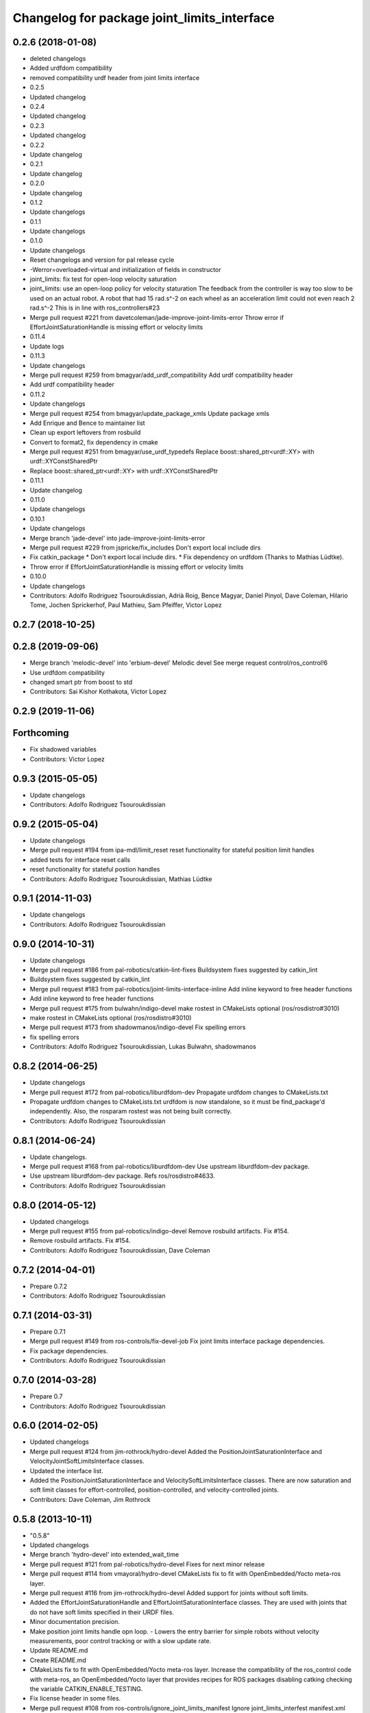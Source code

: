 ^^^^^^^^^^^^^^^^^^^^^^^^^^^^^^^^^^^^^^^^^^^^
Changelog for package joint_limits_interface
^^^^^^^^^^^^^^^^^^^^^^^^^^^^^^^^^^^^^^^^^^^^

0.2.6 (2018-01-08)
------------------
* deleted changelogs
* Added urdfdom compatibility
* removed compatibility urdf header from joint limits interface
* 0.2.5
* Updated changelog
* 0.2.4
* Updated changelog
* 0.2.3
* Updated changelog
* 0.2.2
* Update changelog
* 0.2.1
* Update changelog
* 0.2.0
* Update changelog
* 0.1.2
* Update changelogs
* 0.1.1
* Update changelogs
* 0.1.0
* Update changelogs
* Reset changelogs and version for pal release cycle
* -Werror=overloaded-virtual and initialization of fields in constructor
* joint_limits: fix test for open-loop velocity saturation
* joint_limits: use an open-loop policy for velocity staturation
  The feedback from the controller is way too slow to be used on an
  actual robot. A robot that had 15 rad.s^-2 on each wheel as
  an acceleration limit could not even reach 2 rad.s^-2
  This is in line with ros_controllers#23
* Merge pull request #221 from davetcoleman/jade-improve-joint-limits-error
  Throw error if EffortJointSaturationHandle is missing effort or velocity limits
* 0.11.4
* Update logs
* 0.11.3
* Update changelogs
* Merge pull request #259 from bmagyar/add_urdf_compatibility
  Add urdf compatibility header
* Add urdf compatibility header
* 0.11.2
* Update changelogs
* Merge pull request #254 from bmagyar/update_package_xmls
  Update package xmls
* Add Enrique and Bence to maintainer list
* Clean up export leftovers from rosbuild
* Convert to format2, fix dependency in cmake
* Merge pull request #251 from bmagyar/use_urdf_typedefs
  Replace boost::shared_ptr<urdf::XY> with urdf::XYConstSharedPtr
* Replace boost::shared_ptr<urdf::XY> with urdf::XYConstSharedPtr
* 0.11.1
* Update changelog
* 0.11.0
* Update changelogs
* 0.10.1
* Update changelogs
* Merge branch 'jade-devel' into jade-improve-joint-limits-error
* Merge pull request #229 from jspricke/fix_includes
  Don't export local include dirs
* Fix catkin_package
  * Don't export local include dirs.
  * Fix dependency on urdfdom (Thanks to Mathias Lüdtke).
* Throw error if EffortJointSaturationHandle is missing effort or velocity limits
* 0.10.0
* Update changelogs
* Contributors: Adolfo Rodriguez Tsouroukdissian, Adrià Roig, Bence Magyar, Daniel Pinyol, Dave Coleman, Hilario Tome, Jochen Sprickerhof, Paul Mathieu, Sam Pfeiffer, Victor Lopez

0.2.7 (2018-10-25)
------------------

0.2.8 (2019-09-06)
------------------
* Merge branch 'melodic-devel' into 'erbium-devel'
  Melodic devel
  See merge request control/ros_control!6
* Use urdfdom compatibility
* changed smart ptr from boost to std
* Contributors: Sai Kishor Kothakota, Victor Lopez

0.2.9 (2019-11-06)
------------------

Forthcoming
-----------
* Fix shadowed variables
* Contributors: Victor Lopez

0.9.3 (2015-05-05)
------------------
* Update changelogs
* Contributors: Adolfo Rodriguez Tsouroukdissian

0.9.2 (2015-05-04)
------------------
* Update changelogs
* Merge pull request #194 from ipa-mdl/limit_reset
  reset functionality for stateful position limit handles
* added tests for interface reset calls
* reset functionality for stateful postion handles
* Contributors: Adolfo Rodriguez Tsouroukdissian, Mathias Lüdtke

0.9.1 (2014-11-03)
------------------
* Update changelogs
* Contributors: Adolfo Rodriguez Tsouroukdissian

0.9.0 (2014-10-31)
------------------
* Update changelogs
* Merge pull request #186 from pal-robotics/catkin-lint-fixes
  Buildsystem fixes suggested by catkin_lint
* Buildsystem fixes suggested by catkin_lint
* Merge pull request #183 from pal-robotics/joint-limits-interface-inline
  Add inline keyword to free header functions
* Add inline keyword to free header functions
* Merge pull request #175 from bulwahn/indigo-devel
  make rostest in CMakeLists optional (ros/rosdistro#3010)
* make rostest in CMakeLists optional (ros/rosdistro#3010)
* Merge pull request #173 from shadowmanos/indigo-devel
  Fix spelling errors
* fix spelling errors
* Contributors: Adolfo Rodriguez Tsouroukdissian, Lukas Bulwahn, shadowmanos

0.8.2 (2014-06-25)
------------------
* Update changelogs
* Merge pull request #172 from pal-robotics/liburdfdom-dev
  Propagate urdfdom changes to CMakeLists.txt
* Propagate urdfdom changes to CMakeLists.txt
  urdfdom is now standalone, so it must be find_package'd independently.
  Also, the rosparam rostest was not being built correctly.
* Contributors: Adolfo Rodriguez Tsouroukdissian

0.8.1 (2014-06-24)
------------------
* Update changelogs.
* Merge pull request #168 from pal-robotics/liburdfdom-dev
  Use upstream liburdfdom-dev package.
* Use upstream liburdfdom-dev package.
  Refs ros/rosdistro#4633.
* Contributors: Adolfo Rodriguez Tsouroukdissian

0.8.0 (2014-05-12)
------------------
* Updated changelogs
* Merge pull request #155 from pal-robotics/indigo-devel
  Remove rosbuild artifacts. Fix #154.
* Remove rosbuild artifacts. Fix #154.
* Contributors: Adolfo Rodriguez Tsouroukdissian, Dave Coleman

0.7.2 (2014-04-01)
------------------
* Prepare 0.7.2
* Contributors: Adolfo Rodriguez Tsouroukdissian

0.7.1 (2014-03-31)
------------------
* Prepare 0.7.1
* Merge pull request #149 from ros-controls/fix-devel-job
  Fix joint limits interface package dependencies.
* Fix package dependencies.
* Contributors: Adolfo Rodriguez Tsouroukdissian

0.7.0 (2014-03-28)
------------------
* Prepare 0.7
* Contributors: Adolfo Rodriguez Tsouroukdissian

0.6.0 (2014-02-05)
------------------
* Updated changelogs
* Merge pull request #124 from jim-rothrock/hydro-devel
  Added the PositionJointSaturationInterface and VelocityJointSoftLimitsInterface classes.
* Updated the interface list.
* Added the PositionJointSaturationInterface and VelocitySoftLimitsInterface
  classes. There are now saturation and soft limit classes for effort-controlled,
  position-controlled, and velocity-controlled joints.
* Contributors: Dave Coleman, Jim Rothrock

0.5.8 (2013-10-11)
------------------
* "0.5.8"
* Updated changelogs
* Merge branch 'hydro-devel' into extended_wait_time
* Merge pull request #121 from pal-robotics/hydro-devel
  Fixes for next minor release
* Merge pull request #114 from vmayoral/hydro-devel
  CMakeLists fix to fit with OpenEmbedded/Yocto meta-ros layer.
* Merge pull request #116 from jim-rothrock/hydro-devel
  Added support for joints without soft limits.
* Added the EffortJointSaturationHandle and EffortJointSaturationInterface
  classes. They are used with joints that do not have soft limits specified in
  their URDF files.
* Minor documentation precision.
* Make position joint limits handle opn loop.
  - Lowers the entry barrier for simple robots without velocity measurements,
  poor control tracking or with a slow update rate.
* Update README.md
* Create README.md
* CMakeLists fix to fit with OpenEmbedded/Yocto meta-ros layer.
  Increase the compatibility of the ros_control code with
  meta-ros, an OpenEmbedded/Yocto layer that provides recipes for ROS
  packages disabling catking checking the variable CATKIN_ENABLE_TESTING.
* Fix license header in some files.
* Merge pull request #108 from ros-controls/ignore_joint_limits_manifest
  Ignore joint_limits_interfest manifest.xml
* Renamed joint_limits_interface manifext.xml
* Contributors: Adolfo Rodriguez Tsouroukdissian, Dave Coleman, Jim Rothrock, vmayoral

0.5.7 (2013-07-30)
------------------
* Updated changelogs
* Contributors: Dave Coleman

0.5.6 (2013-07-29)
------------------
* Updated changelogs
* Merge branch 'hydro-devel' of github.com:ros-controls/ros_control into hydro-devel
* Updated changelogs
* Merge pull request #104 from pal-robotics/hydro-devel
  Add angle_wraparound joint limit property.
* Add angle_wraparound joint limit property.
  For full compatibility with MoveIt!'s joint limit specification.
  Note that we still have the extra effort and jerk specification.
* Contributors: Adolfo Rodriguez Tsouroukdissian, Dave Coleman

0.5.5 (2013-07-23 17:04)
------------------------
* Updated changelogs
* Contributors: Dave Coleman

0.5.4 (2013-07-23 14:37)
------------------------
* Updated changelogs
* Contributors: Dave Coleman

0.5.3 (2013-07-22 18:06)
------------------------
* Updated changelog
* Contributors: Dave Coleman

0.5.2 (2013-07-22 15:00)
------------------------
* Updated CHANGELOGS
* Created changelogs for all packages
* Merge branch 'hydro-devel' of github.com:ros-controls/ros_control
* Fixed gtests for joint_limits_interface in catkin
* Merge pull request #93 from pal-robotics/master
  joint_limits_interface broken in Groocy and Hydro
* Fix for joint_limits tests in catkin
* Restore urdf dependencies.
  Add conditional compilation for Fuerte and Groovy+ distros.
* Contributors: Adolfo Rodriguez Tsouroukdissian, Dave Coleman

0.5.1 (2013-07-19)
------------------
* Merge branch 'hydro-devel'
* Contributors: Dave Coleman

0.5.0 (2013-07-16)
------------------
* Made joint_limits_interface match hydro version number
* Merge pull request #88 from ros-controls/master
  Merge master into hydro-devel for release to bloom
* Removed urdf_interface dependencies
* Merge branch 'master' of github.com:ros-controls/ros_control into transmission_parsing
* Add meta tags to packages not specifying them.
  - Website, bugtracker, repository.
* Better documentation of YAML joint limits spec.
  - Add cross-references in doc main page.
* Merge branch 'master' of https://github.com/willowgarage/ros_control
* Documentation improvements.
  - More consistency between transmission and joint limits interfaces doc.
  - Make explicit that these interfaces are not meant to be used by controllers,
  but by the robot abstraction.
* Merge pull request #82 from isanchez12/master
  Adding missing build dependency rostest.
* build dependency rostest added to package.xml and rostest added to CMakeLists.txt
* Added dependency for rostest to fix build error
* Fix compiler warnings (-Wreorder)
* Minor doc structure improvements.
* Add main page to joint_limits_interface doc.
* Merge pull request #76 from pal-robotics/joint_limits_interface
  Joint limits interface
* Remove temporary file from version control.
* Add attribution for soft_limits code.
  - Soft-limits enforcing is based on a previous implementation by Willow Garage.
  Add them in the copyright holders list.
* Lower severity of log message.
* Allow unsetting limits specification from rosparam.
  - Update tests.
* Add .gitignore
* Add joint limits parsing from rosparam + unit test.
* Add max_jerk to limits specification.
* Minor maintenance fixes.
* Add documentation.
* Extensive file, namespace, class renaming.
* Contributors: Adolfo Rodriguez Tsouroukdissian, Dave Coleman, Ish Sanchez, Jonathan Bohren

0.4.0 (2013-06-25)
------------------
